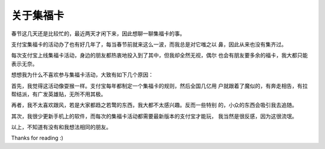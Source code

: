 关于集福卡
==========

春节这几天还是比较忙的，最近两天才闲下来，因此想聊一聊集福卡的事。

支付宝集福卡的活动办了也有好几年了，每当春节前就来这么一波，而我总是对它嗤之以
鼻，因此从来也没有集齐过。

每次支付宝上线集福卡活动，身边的朋友都热衷地投入到了其中，但我却全然无视，偶尔
也会有朋友要多余的福卡，我大都只能表示无奈。

想想我为什么不喜欢参与集福卡活动，大致有如下几个原因：

首先，我觉得这活动像耍猴一样。支付宝每年都制定一个集福卡的规则，然后全国几亿用
户就跟着了魔似的，有奔走相告，有拉帮结派，有广发英雄贴，无所不用其极。

再者，我不太喜欢跟风，若是大家都趋之若鹜的东西，我大都不太感兴趣。反而一些特别
的，小众的东西会吸引我去追随。

其次，我很少更新手机上的软件，而每次的集福卡活动都需要最新版本的支付宝才能玩，
我当然是很反感，因为这很流氓。

以上，不知道有没有和我想法相同的朋友。

Thanks for reading :)

